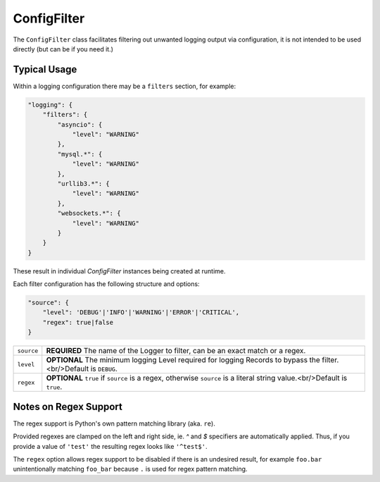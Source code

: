 ConfigFilter
============

The ``ConfigFilter`` class facilitates filtering out unwanted logging output via configuration, it is not intended to be used directly (but can be if you need it.)

Typical Usage
-------------

Within a logging configuration there may be a ``filters`` section, for example:

.. code:: javascript

    "logging": {
        "filters": {
            "asyncio": {
                "level": "WARNING"
            },
            "mysql.*": {
                "level": "WARNING"
            },
            "urllib3.*": {
                "level": "WARNING"
            },
            "websockets.*": {
                "level": "WARNING"
            }
        }
    }

These result in individual `ConfigFilter` instances being created at runtime.

Each filter configuration has the following structure and options:

.. code:: javascript

    "source": {
        "level": 'DEBUG'|'INFO'|'WARNING'|'ERROR'|'CRITICAL',
        "regex": true|false
    }

.. list-table::
    :header-rows: 0

    * - ``source``
      - **REQUIRED** The name of the Logger to filter, can be an exact match or a regex.
    * - ``level``
      - **OPTIONAL** The minimum logging Level required for logging Records to bypass the filter.<br/>Default is ``DEBUG``.
    * - ``regex``
      - **OPTIONAL** ``true`` if ``source`` is a regex, otherwise ``source`` is a literal string value.<br/>Default is ``true``.

Notes on Regex Support
----------------------

The regex support is Python's own pattern matching library (aka. ``re``).

Provided regexes are clamped on the left and right side, ie. `^` and `$` specifiers are automatically applied. Thus, if you provide a value of ``'test'`` the resulting regex looks like ``'^test$'``.

The ``regex`` option allows regex support to be disabled if there is an undesired result, for example ``foo.bar`` unintentionally matching ``foo_bar`` because ``.`` is used for regex pattern matching.
